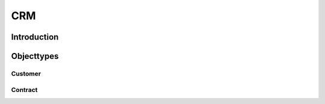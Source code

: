 .. highlight:: rst

CRM
===

Introduction
------------

Objecttypes
-----------

Customer
^^^^^^^^

Contract
^^^^^^^^